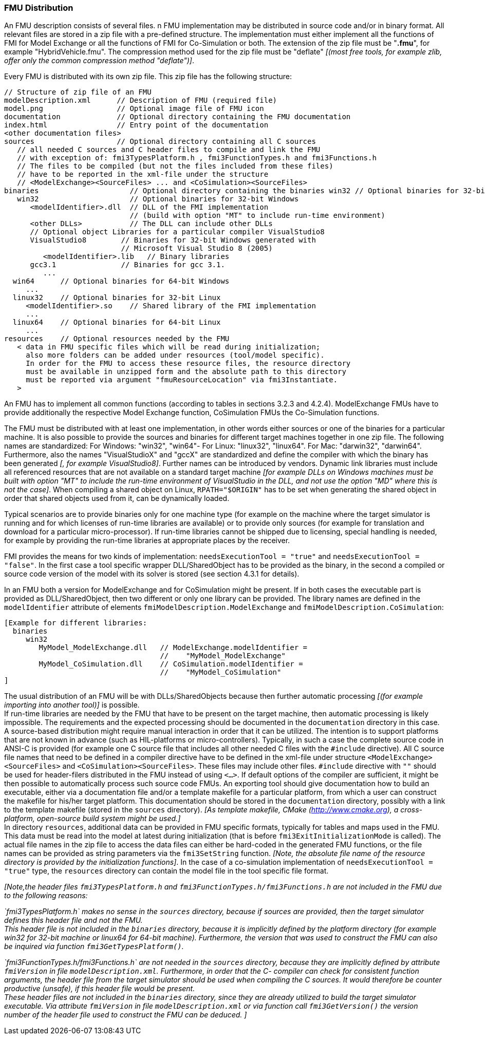 === FMU Distribution

An FMU description consists of several files. 
n FMU implementation may be distributed in source code and/or in binary format.
All relevant files are stored in a zip file with a pre-defined structure.
The implementation must either implement all the functions of FMI for Model Exchange
or all the functions of FMI for Co-Simulation or both.
The extension of the zip file must be "**.fmu**",
for example "HybridVehicle.fmu".
The compression method used for the zip file must be "deflate" _[(most free tools,
for example zlib, offer only the common compression method "deflate")]_.

Every FMU is distributed with its own zip file.
This zip file has the following structure:

----
// Structure of zip file of an FMU
modelDescription.xml      // Description of FMU (required file)
model.png                 // Optional image file of FMU icon
documentation             // Optional directory containing the FMU documentation
index.html                // Entry point of the documentation
<other documentation files>
sources                   // Optional directory containing all C sources
   // all needed C sources and C header files to compile and link the FMU
   // with exception of: fmi3TypesPlatform.h , fmi3FunctionTypes.h and fmi3Functions.h
   // The files to be compiled (but not the files included from these files)
   // have to be reported in the xml-file under the structure
   // <ModelExchange><SourceFiles> ... and <CoSimulation><SourceFiles>
binaries                     // Optional directory containing the binaries win32 // Optional binaries for 32-bit Windows
   win32                     // Optional binaries for 32-bit Windows
      <modelIdentifier>.dll  // DLL of the FMI implementation
                             // (build with option "MT" to include run-time environment)
      <other DLLs>           // The DLL can include other DLLs
      // Optional object Libraries for a particular compiler VisualStudio8
      VisualStudio8        // Binaries for 32-bit Windows generated with
                           // Microsoft Visual Studio 8 (2005)
         <modelIdentifier>.lib   // Binary libraries
      gcc3.1               // Binaries for gcc 3.1.
         ...
  win64      // Optional binaries for 64-bit Windows
     ...
  linux32    // Optional binaries for 32-bit Linux
     <modelIdentifier>.so    // Shared library of the FMI implementation
     ...
  linux64    // Optional binaries for 64-bit Linux
     ...
resources    // Optional resources needed by the FMU
   < data in FMU specific files which will be read during initialization;
     also more folders can be added under resources (tool/model specific).
     In order for the FMU to access these resource files, the resource directory
     must be available in unzipped form and the absolute path to this directory
     must be reported via argument "fmuResourceLocation" via fmi3Instantiate.
   >
----

An FMU has to implement all common functions (according to tables in sections 3.2.3 and 4.2.4).
ModelExchange FMUs have to provide additionally the respective Model Exchange function,
CoSimulation FMUs the Co-Simulation functions.

The FMU must be distributed with [underline]#at least# one implementation,
in other words either [underline]#sources# or one of the [underline]#binaries# for a particular machine.
It is also possible to provide the sources and binaries for different target machines together in one zip file.
The following names are standardized: For Windows: "win32",
"win64"- For Linux: "linux32", "linux64". For Mac: "darwin32", "darwin64".
Furthermore, also the names "VisualStudioX" and "gccX" are standardized and define
the compiler with which the binary has been generated _[, for example VisualStudio8]_.
Further names can be introduced by vendors.
Dynamic link libraries must include all referenced resources that are not available
on a standard target machine
_[for example DLLs on Windows machines must be built with option "MT" to include
the run-time environment of VisualStudio in the DLL,
and not use the option "MD" where this is not the case]_.
When compiling a shared object on Linux,
`RPATH="$ORIGIN"` has to be set when generating the shared object in order that shared objects used from it,
can be dynamically loaded.

Typical scenarios are to provide binaries only for one machine type (for example on the machine where the target simulator is running and for which licenses of run-time libraries are available) or to provide only sources (for example for translation and download for a particular micro-processor).
If run-time libraries cannot be shipped due to licensing,
special handling is needed,
for example by providing the run-time libraries at appropriate places by the receiver.

FMI provides the means for two kinds of implementation: `needsExecutionTool = "true"` and `needsExecutionTool = "false"`.
In the first case a tool specific wrapper DLL/SharedObject has to be provided as the binary,
in the second a compiled or source code version of the model with its solver is stored (see section 4.3.1 for details).

In an FMU both a version for ModelExchange and for CoSimulation might be present.
If in both cases the executable part is provided as DLL/SharedObject,
then two different or only one library can be provided.
The library names are defined in the `modelIdentifier` attribute of elements
`fmiModelDescription.ModelExchange` and `fmiModelDescription.CoSimulation`:

----
[Example for different libraries:
  binaries
     win32
        MyModel_ModelExchange.dll   // ModelExchange.modelIdentifier =
                                    //    "MyModel_ModelExchange"
        MyModel_CoSimulation.dll    // CoSimulation.modelIdentifier =
                                    //    "MyModel_CoSimulation"
]
----

The usual distribution of an FMU will be with DLLs/SharedObjects because then
further automatic processing _[(for example importing into another tool)]_ is possible. +
If run-time libraries are needed by the FMU that have to be present on the target machine,
then automatic processing is likely impossible.
The requirements and the expected processing should be documented in the `documentation` directory in this case. +
A source-based distribution might require manual interaction in order that it can be utilized.
The intention is to support platforms that are not known in advance (such as HIL-platforms or micro-controllers).
Typically, in such a case the complete source code in ANSI-C is provided
(for example one C source file that includes all other needed C files with the `#include` directive).
All C source file names that need to be defined in a compiler directive have to
be defined in the xml-file under structure `<ModelExchange><SourceFiles>`
and `<CoSimulation><SourceFiles>`.
These files may include other files.
`#include` directive with `""` should be used for header-filers distributed
in the FMU instead of using `<...>`.
If default options of the compiler are sufficient,
it might be then possible to automatically process such source code FMUs.
An exporting tool should give documentation how to build an executable,
either via a documentation file and/or a template makefile for a particular platform,
from which a user can construct the makefile for his/her target platform.
This documentation should be stored in the `documentation` directory,
possibly with a link to the template makefile (stored in the `sources` directory).
_[As template makefile, CMake (http://www.cmake.org), a cross- platform,
open-source build system might be used.]_ +
In directory `resources`,
additional data can be provided in FMU specific formats,
typically for tables and maps used in the FMU.
This data must be read into the model at latest during initialization
(that is before `fmi3ExitInitializationMode` is called).
The actual file names in the zip file to access the data files can either
be hard-coded in the generated FMU functions,
or the file names can be provided as string parameters via the `fmi3SetString` function.
_[Note, the absolute file name of the resource directory
is provided by the initialization functions]_.
In the case of a co-simulation implementation of `needsExecutionTool = "true"` type,
the `resources` directory can contain the model file in the tool specific file format.

_[Note,the header files `fmi3TypesPlatform.h` and `fmi3FunctionTypes.h/fmi3Functions.h`
are not included in the FMU due to the following reasons:_

_`fmi3TypesPlatform.h` makes no sense in the `sources` directory,
because if sources are provided,
then the target simulator defines this header file and not the FMU. +
This header file is not included in the `binaries` directory,
because it is implicitly defined by the platform directory
(for example win32 for 32-bit machine or linux64 for 64-bit machine).
Furthermore, the version that was used to construct the FMU can also
be inquired via function `fmi3GetTypesPlatform()`._

_`fmi3FunctionTypes.h/fmi3Functions.h` are not needed in the `sources` directory,
because they are implicitly defined by attribute `fmiVersion` in file `modelDescription.xml`.
Furthermore, in order that the C- compiler can check for consistent function arguments,
the header file from the target simulator should be used when compiling the C sources.
It would therefore be counter productive (unsafe),
if this header file would be present. +
These header files are not included in the `binaries` directory,
since they are already utilized to build the target simulator executable.
Via attribute `fmiVersion` in file `modelDescription.xml` or via function
call `fmi3GetVersion()` the version number of the header file used to construct
the FMU can be deduced. ]_
